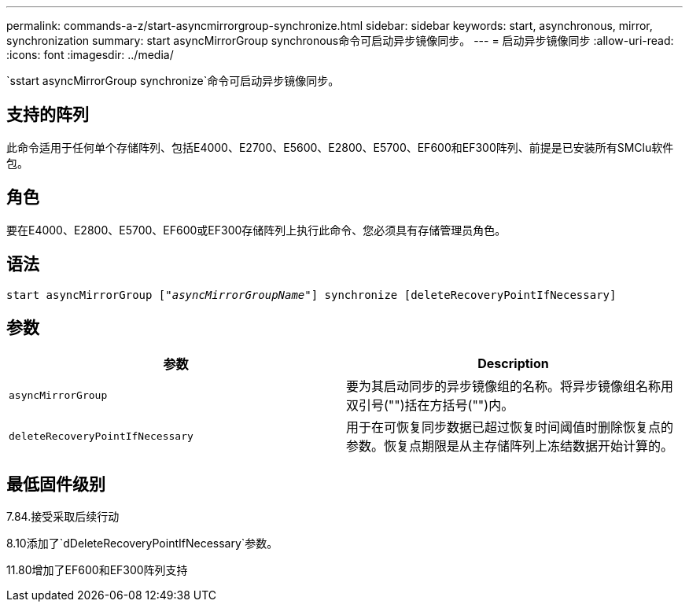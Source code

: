 ---
permalink: commands-a-z/start-asyncmirrorgroup-synchronize.html 
sidebar: sidebar 
keywords: start, asynchronous, mirror, synchronization 
summary: start asyncMirrorGroup synchronous命令可启动异步镜像同步。 
---
= 启动异步镜像同步
:allow-uri-read: 
:icons: font
:imagesdir: ../media/


[role="lead"]
`sstart asyncMirrorGroup synchronize`命令可启动异步镜像同步。



== 支持的阵列

此命令适用于任何单个存储阵列、包括E4000、E2700、E5600、E2800、E5700、EF600和EF300阵列、前提是已安装所有SMClu软件包。



== 角色

要在E4000、E2800、E5700、EF600或EF300存储阵列上执行此命令、您必须具有存储管理员角色。



== 语法

[source, cli, subs="+macros"]
----
start asyncMirrorGroup pass:quotes[["_asyncMirrorGroupName_"]] synchronize [deleteRecoveryPointIfNecessary]
----


== 参数

[cols="2*"]
|===
| 参数 | Description 


 a| 
`asyncMirrorGroup`
 a| 
要为其启动同步的异步镜像组的名称。将异步镜像组名称用双引号("")括在方括号("")内。



 a| 
`deleteRecoveryPointIfNecessary`
 a| 
用于在可恢复同步数据已超过恢复时间阈值时删除恢复点的参数。恢复点期限是从主存储阵列上冻结数据开始计算的。

|===


== 最低固件级别

7.84.接受采取后续行动

8.10添加了`dDeleteRecoveryPointIfNecessary`参数。

11.80增加了EF600和EF300阵列支持
